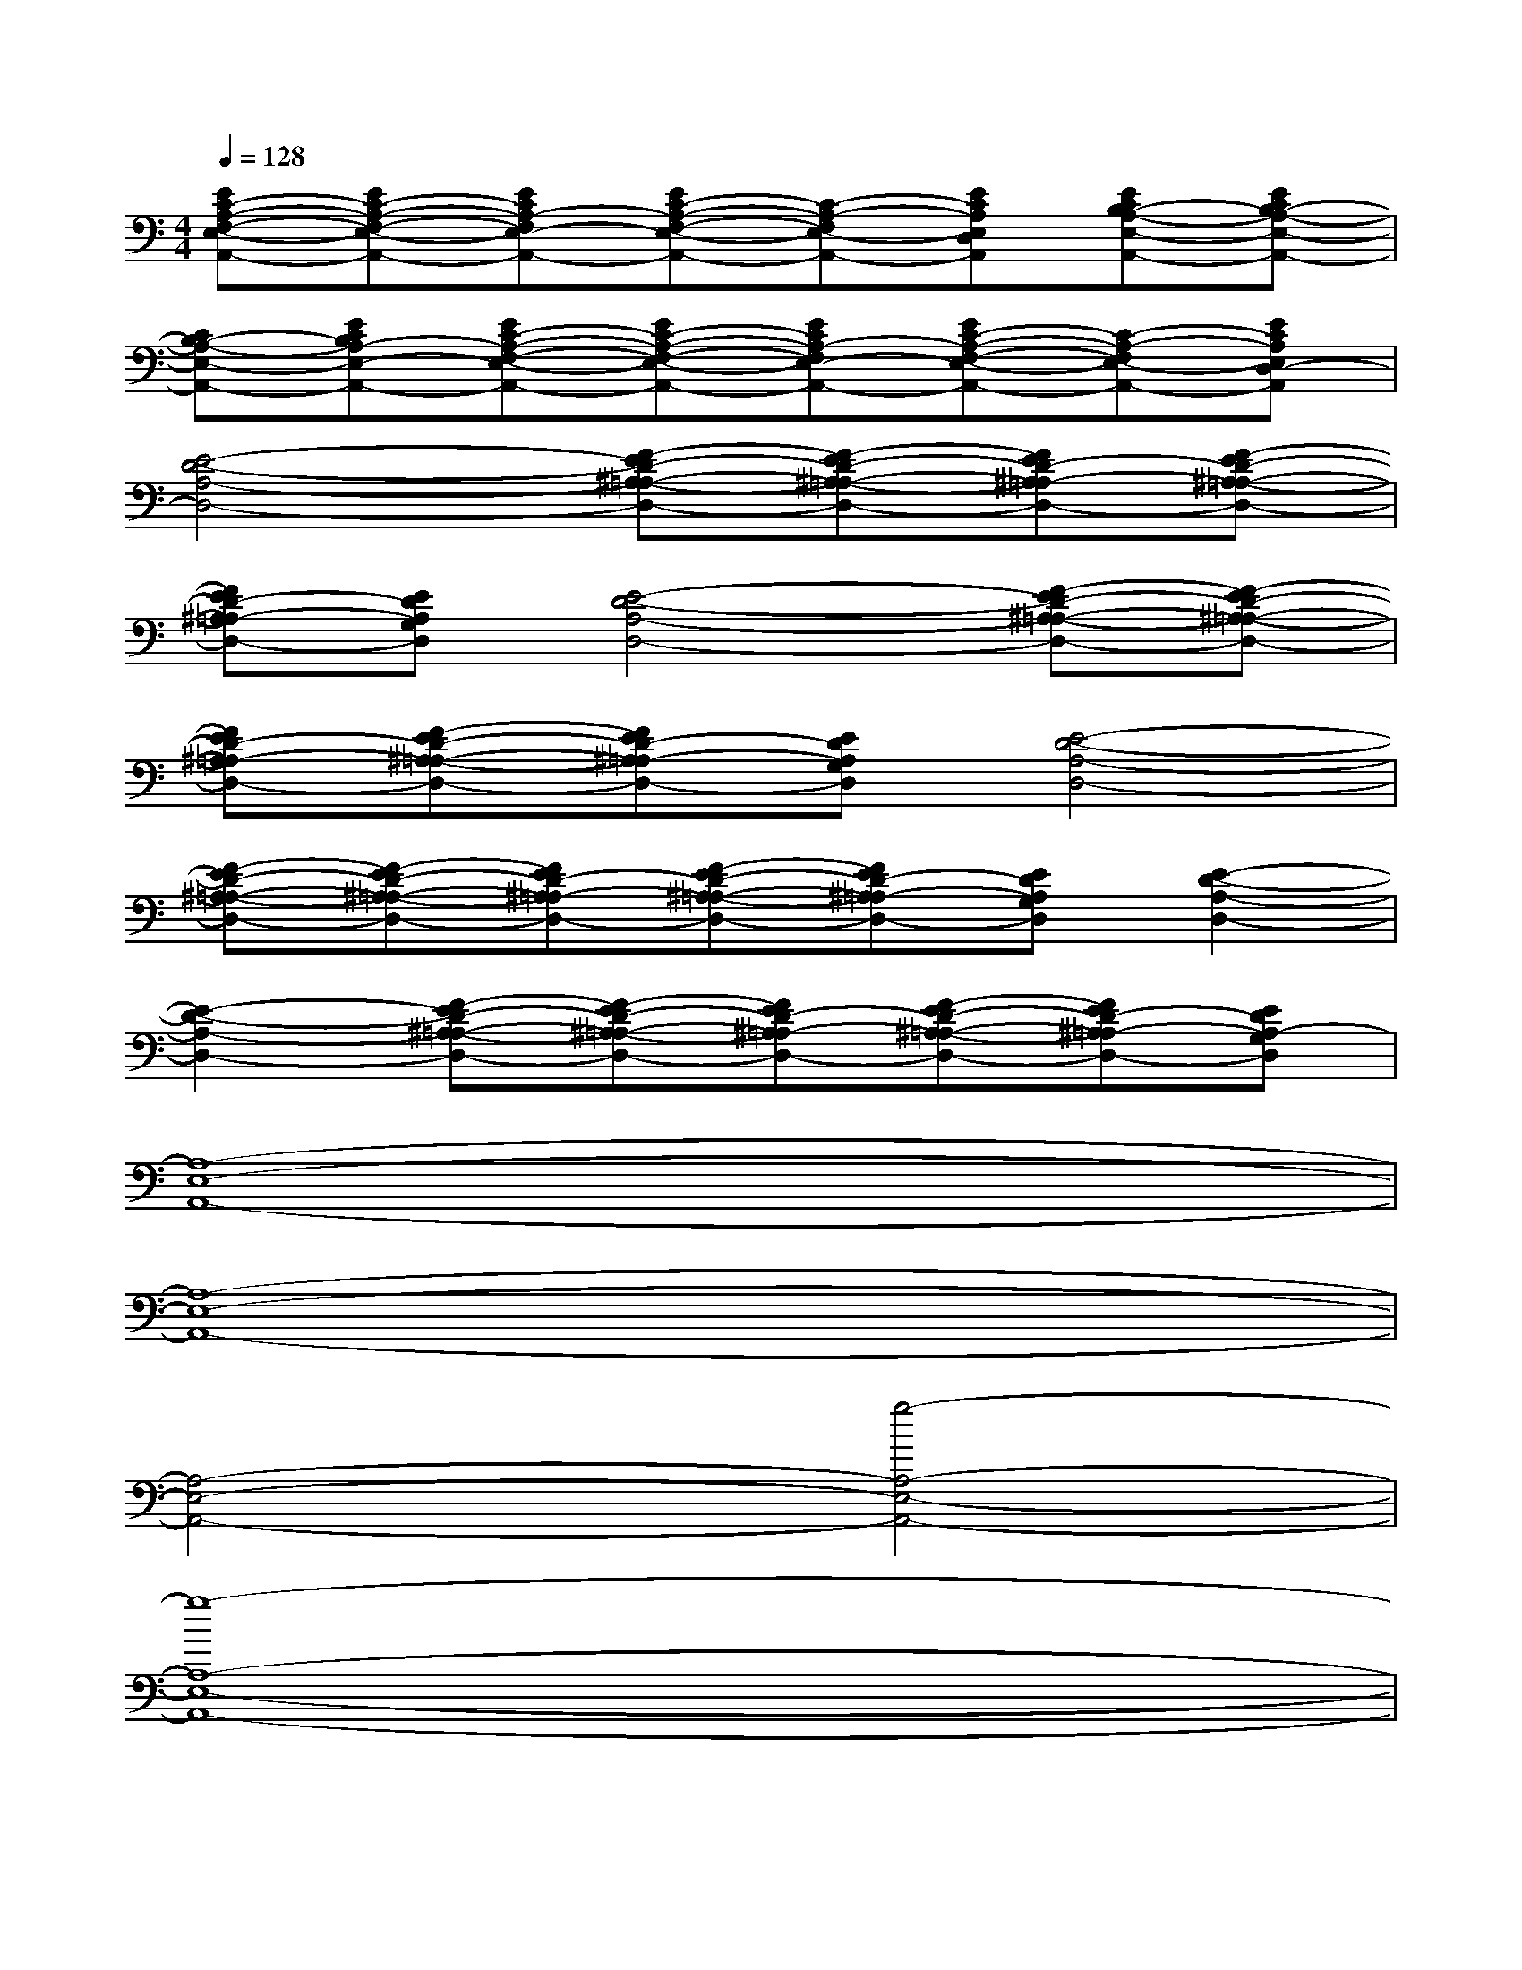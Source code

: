 X:1
T:
M:4/4
L:1/8
Q:1/4=128
K:C%0sharps
V:1
[EC-A,-F,-E,-A,,-][EC-A,-F,-E,-A,,-][ECA,-F,E,-A,,-][EC-A,-F,-E,-A,,-][C-A,-F,E,-A,,-][ECA,E,D,A,,][ECB,-A,-E,-A,,-][ECB,-A,-E,-A,,-]|
[CB,-A,-E,-A,,-][ECB,A,-E,-A,,-][EC-A,-F,-E,-A,,-][EC-A,-F,-E,-A,,-][ECA,-F,E,-A,,-][EC-A,-F,-E,-A,,-][C-A,-F,E,-A,,-][ECA,E,D,-A,,]|
[E4-D4-A,4-D,4-][F-ED-^A,-=A,-D,-][F-ED-^A,-=A,-D,-][FED-^A,=A,-D,-][F-ED-^A,-=A,-D,-]|
[FED-^A,=A,-D,-][EDA,G,D,][E4-D4-A,4-D,4-][F-ED-^A,-=A,-D,-][F-ED-^A,-=A,-D,-]|
[FED-^A,=A,-D,-][F-ED-^A,-=A,-D,-][FED-^A,=A,-D,-][EDA,G,D,][E4-D4-A,4-D,4-]|
[F-ED-^A,-=A,-D,-][F-ED-^A,-=A,-D,-][FED-^A,=A,-D,-][F-ED-^A,-=A,-D,-][FED-^A,=A,-D,-][EDA,G,D,][E2-D2-A,2-D,2-]|
[E2-D2-A,2-D,2-][F-ED-^A,-=A,-D,-][F-ED-^A,-=A,-D,-][FED-^A,=A,-D,-][F-ED-^A,-=A,-D,-][FED-^A,=A,-D,-][EDA,-G,D,]|
[A,8-E,8-A,,8-]|
[A,8-E,8-A,,8-]|
[A,4-E,4-A,,4-][g4-A,4-E,4-A,,4-]|
[g8-A,8-E,8-A,,8-]|
[g8A,8E,8A,,8-]|
A,,D,E,A,B,CB,A,|
E,A,A,,E,x4|
x4A,,D,E,A,|
B,CB,A,E,A,A,,E,